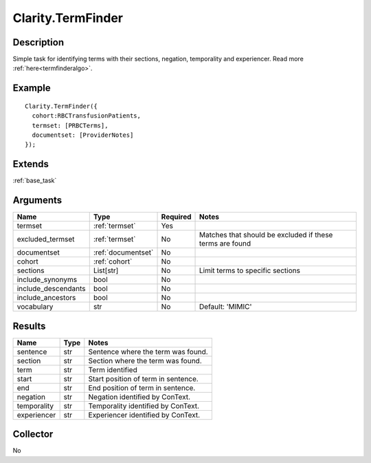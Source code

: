 .. _termfinder:


Clarity.TermFinder
===================

Description
-----------

Simple task for identifying terms with their sections, negation, temporality and experiencer.
Read more :ref:`here<termfinderalgo>`.


Example
-------
::

    Clarity.TermFinder({
      cohort:RBCTransfusionPatients,
      termset: [PRBCTerms],
      documentset: [ProviderNotes]
    });


Extends
-------
:ref:`base_task`


Arguments
---------

=====================  ===================  ========= ======================================
         Name                 Type          Required                  Notes
=====================  ===================  ========= ======================================
termset                :ref:`termset`       Yes
excluded_termset       :ref:`termset`       No        Matches that should be excluded if these terms are found
documentset            :ref:`documentset`   No
cohort                 :ref:`cohort`        No
sections               List[str]            No        Limit terms to specific sections
include_synonyms       bool                 No
include_descendants    bool                 No
include_ancestors      bool                 No
vocabulary             str                  No        Default: 'MIMIC'
=====================  ===================  ========= ======================================



Results
-------


=====================  ================  ==========================================
         Name                 Type                             Notes
=====================  ================  ==========================================
sentence               str               Sentence where the term was found.
section                str               Section where the term was found.
term                   str               Term identified
start                  str               Start position of term in sentence.
end                    str               End position of term in sentence.
negation               str               Negation identified by ConText.
temporality            str               Temporality identified by ConText.
experiencer            str               Experiencer identified by ConText.
=====================  ================  ==========================================


Collector
---------
No
